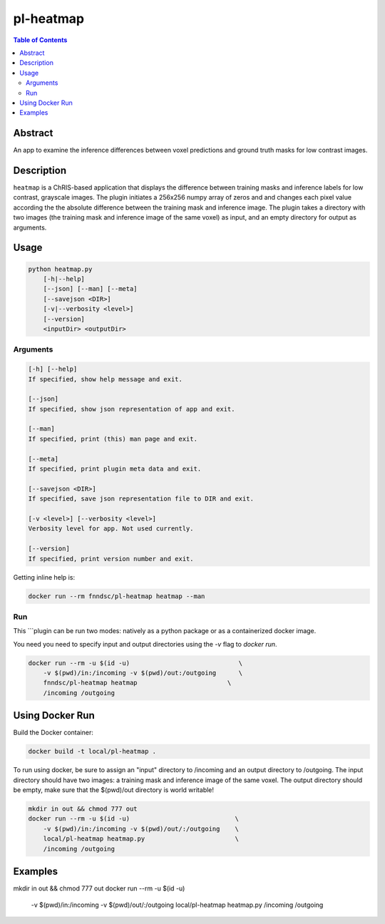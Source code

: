 pl-heatmap
================================

.. image:: https://travis-ci.org/FNNDSC/heatmap.svg?branch=master
    :target: https://travis-ci.org/FNNDSC/heatmap

.. image:: https://img.shields.io/badge/python-3.8%2B-blue.svg
    :target: https://github.com/FNNDSC/pl-heatmap/blob/master/setup.py

.. contents:: Table of Contents


Abstract
--------

An app to examine the inference differences between voxel predictions and ground truth masks for low contrast images.


Description
-----------

``heatmap`` is a ChRIS-based application that displays the difference between training masks and inference labels for low contrast, grayscale images. The plugin    initiates a 256x256 numpy array of zeros and and changes each pixel value according the the absolute difference between the training mask and inference image.  The plugin takes a directory with two images (the training mask and inference image of the same voxel) as input, and an empty directory for output as arguments. 

Usage
-----

.. code::

    python heatmap.py
        [-h|--help]
        [--json] [--man] [--meta]
        [--savejson <DIR>]
        [-v|--verbosity <level>]
        [--version]
        <inputDir> <outputDir>


Arguments
~~~~~~~~~

.. code::

    [-h] [--help]
    If specified, show help message and exit.
    
    [--json]
    If specified, show json representation of app and exit.
    
    [--man]
    If specified, print (this) man page and exit.

    [--meta]
    If specified, print plugin meta data and exit.
    
    [--savejson <DIR>] 
    If specified, save json representation file to DIR and exit. 
    
    [-v <level>] [--verbosity <level>]
    Verbosity level for app. Not used currently.
    
    [--version]
    If specified, print version number and exit. 


Getting inline help is:

.. code:: bash

    docker run --rm fnndsc/pl-heatmap heatmap --man

Run
~~~

This ```plugin can be run two modes: natively as a python package or as a containerized docker image.

You need you need to specify input and output directories using the `-v` flag to `docker run`.


.. code:: bash

    docker run --rm -u $(id -u)                             \
        -v $(pwd)/in:/incoming -v $(pwd)/out:/outgoing      \
        fnndsc/pl-heatmap heatmap                        \
        /incoming /outgoing


Using Docker Run
----------------

Build the Docker container:

.. code:: bash

    docker build -t local/pl-heatmap .

To run using docker, be sure to assign an "input" directory to /incoming and an output directory to /outgoing. The input directory should have two images: a training mask and inference image of the same voxel. The output directory should be empty, make sure that the $(pwd)/out directory is world writable!

.. code:: bash

    mkdir in out && chmod 777 out
    docker run --rm -u $(id -u)                            \
        -v $(pwd)/in:/incoming -v $(pwd)/out/:/outgoing    \
        local/pl-heatmap heatmap.py                        \
        /incoming /outgoing


Examples
--------

mkdir in out && chmod 777 out
docker run --rm -u $(id -u)                            \
    -v $(pwd)/in:/incoming -v $(pwd)/out/:/outgoing    \
    local/pl-heatmap heatmap.py                        \
    /incoming /outgoing

.. image:: https://raw.githubusercontent.com/FNNDSC/cookiecutter-chrisapp/master/doc/assets/badge/light.png
    :target: https://chrisstore.co
